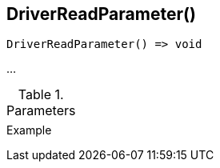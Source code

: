 [[func-driverreadparameter]]
== DriverReadParameter()

// TODO: add description

[source,c]
----
DriverReadParameter() => void
----

…

.Parameters
[cols="1,3" grid="none", frame="none"]
|===
||
|===

.Return

.Example
[.output]
....
....
